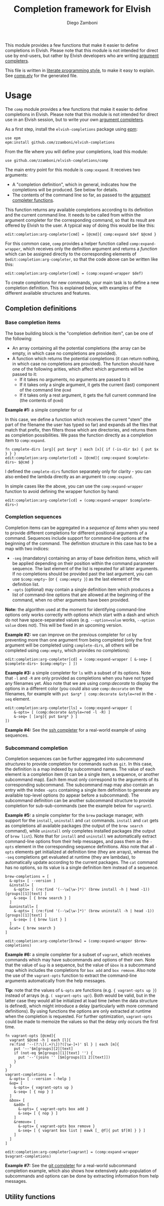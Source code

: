 #+TITLE:  Completion framework for Elvish
#+AUTHOR: Diego Zamboni
#+EMAIL:  diego@zzamboni.org

This module provides a few functions that make it easier to define completions in Elvish. Please note that this module is not intended for direct use by end-users, but rather by Elvish developers who are writing [[https://elvish.io/ref/edit.html#completion-api][argument completers]].

This file is written in [[http://www.howardism.org/Technical/Emacs/literate-programming-tutorial.html][literate programming style]], to make it easy to explain. See [[file:comp.elv][comp.elv]] for the generated file.

* Table of Contents                                          :TOC_3:noexport:
- [[#usage][Usage]]
  - [[#completion-definitions][Completion definitions]]
    - [[#base-completion-items][Base completion items]]
    - [[#completion-sequences][Completion sequences]]
    - [[#subcommand-completion][Subcommand completion]]
  - [[#utility-functions][Utility functions]]
- [[#implementation][Implementation]]
  - [[#utility-functions-1][Utility functions]]
  - [[#completion-functions][Completion functions]]
  - [[#completion-wrapper-functions][Completion wrapper functions]]

* Usage

The =comp= module provides a few functions that make it easier to define completions in Elvish. Please note that this module is not intended for direct use in an Elvish session, but to write your own [[https://elvish.io/ref/edit.html#completion-api][argument completers]].

As a first step, install the =elvish-completions= package using [[https://elvish.io/ref/epm.html][epm]]:

#+begin_src elvish
  use epm
  epm:install github.com/zzamboni/elvish-completions
#+end_src

From the file where you will define your completions, load this module:

#+begin_src elvish
  use github.com/zzamboni/elvish-completions/comp
#+end_src

The main entry point for this module is =comp:expand=. It receives two arguments:

- A "completion definition", which in general, indicates how the completions will be produced. See below for details.
- The contents of the command line so far, as passed to the [[https://elvish.io/ref/edit.html#argument-completer][argument completer functions]].

This function returns any available completions according to its definition and the current command line. It needs to be called from within the argument completer for the corresponding command, so that its result are offered by Elvish to the user. A typical way of doing this would be like this:

#+begin_src elvish
  edit:completion:arg-completer[cmd] = [@cmd]{ comp:expand $def $@cmd }
#+end_src

For this common case, =comp= provides a helper function called =comp:expand-wrapper=, which receives only the definition argument and returns a /function/ which can be assigned directly to the corresponding elements of =$edit:completion:arg-completer=, so that the code above can be written like this:

#+begin_src elvish
  edit:completion:arg-completer[cmd] = (comp:expand-wrapper $def)
#+end_src

To create completions for new commands, your main task is to define a new completion definition. This is explained below, with examples of the different available structures and features.

** Completion definitions

*** Base completion items

The base building block is the "completion definition item", can be one of the following:

- An array containing all the potential completions (the array can be empty, in which case no completions are provided).
- A function which returns the potential completions (it can return nothing, in which case no completions are provided). The function should have one of the following arities, which affect which arguments will be passed to it:
  - If it takes no arguments, no arguments are passed to it
  - If it takes only a single argument, it gets the current (last) component of the command line =@cmd=
  - If it takes only a rest argument, it gets the full current command line (the contents of =@cmd=)

*Example #1:* a simple completer for =cd=

In this case, we define a function which receives the current "stem" (the part of the filename the user has typed so far) and expands all the files that match that prefix, then filters those which are directories, and returns them as completion possibilities. We pass the function directly as a completion item to =comp:expand=.

#+begin_src elvish
fn complete-dirs [arg]{ put $arg* | each [x]{ if (-is-dir $x) { put $x } } }
edit:completion:arg-completer[cd] = [@cmd]{ comp:expand $complete-dirs~ $@cmd }
#+end_src

I defined the =complete-dirs= function separately only for clarity - you can also embed the lambda directly as an argument to =comp:expand.=

In simple cases like the above, you can use the =comp:expand-wrapper= function to avoid defining the wrapper function by hand:

#+begin_src elvish
edit:completion:arg-completer[cd] = (comp:expand-wrapper $complete-dirs~)
#+end_src

*** Completion sequences

Completion items can be aggregated in a /sequence of items/ when you need to provide different completions for different positional arguments of a command. Sequences include support for command-line options at the beginning of the command. The definition structure in this case has to be a map with two indices:

- =-seq= (mandatory) containing an array of base definition items, which will be applied depending on their position within the command parameter sequence. The last element of the list is repeated for all later arguments. If no completions should be provided past the last argument, you can use =$comp:empty~= (or ={ comp:empty }=) as the last element of the definition list.
- =-opts= (optional) may contain a single definition item which produces a list of command-line options that are allowed at the beginning of the command, when no other arguments have been provided.

*Note:* the algorithm used at the moment for identifying command-line options only works correctly with options which start with a dash and which do not have space-separated values (e.g. =--option=value= works, =--option value= does not). This will be fixed in an upcoming version.

*Example #2:* we can improve on the previous completer for =cd= by preventing more than one argument from being completed (only the first argument will be completed using =complete-dirs=, all others will be completed using =comp:empty=, which provides no completions):

#+begin_src elvish
  edit:completion:arg-completer[cd] = (comp:expand-wrapper [ &-seq= [ $complete-dirs~ $comp:empty~ ] ])
#+end_src

*Example #3:* a simple completer for =ls= with a subset of its options. Note that =-l= and =-R= are only provided as completions when you have not typed any filenames yet. Also note that we are using [[*Utility functions][comp:decorate]] to display the options in a different color (you could also use =comp:decorate= on the filenames, for example with =put $arg* | comp:decorate &style=red= in the =-seq= element.

#+begin_src elvish
  edit:completion:arg-completer[ls] = (comp:expand-wrapper [
      &-opts= [ (comp:decorate &style=red -l -R) ]
      &-seq= [ [arg]{ put $arg* } ]
  ])
#+end_src

*Example #4:* See the [[https://github.com/zzamboni/elvish-completions/blob/master/ssh.org][ssh completer]] for a real-world example of using sequences.

*** Subcommand completion

Completion sequences can be further aggregated into /subcommand structures/ to provide completion for commands such as =git=.  In this case, the definition is a map indexed by subcommand names. The value of each element is a completion item (it can be a single item, a sequence, or another subcommand map). Each item must only correspond to the arguments of its corresponding subcommand. The subcommand map may also contain an entry with the index =-opts= containing a single item definition to generate any available top-level options (to appear before a subcommand). The subcommand definition can be another subcommand structure to provide completion for sub-sub-commands (see the example below for =vagrant=).

*Example #5:* a simple completer for the =brew= package manager, with support for the =install=, =uninstall= and =cat= commands. =install= and =cat= gets as completions all available packages (the output of the =brew search= command), while =uninstall= only completes installed packages (the output of =brew list=). Note that for =install= and =uninstall= we automatically extract command-line options from their help messages, and pass them as the =-opts= element in the corresponding sequence definitions. Also note that all =-opts= elements get initialized at definition time (they are arrays), whereas the =-seq= completions get evaluated at runtime (they are lambdas), to automatically update according to the current packages. The =cat= command has no options, so its value is a single definition item instead of a sequence.

#+begin_src elvish
  brew-completions = [
    &-opts= [ --version ]
    &install= [
      &-opts= [ (re:find '(--\w[\w-]*)' (brew install -h | head -1))[groups][1][text] ]
      &-seq= [ { brew search } ]
    ]
    &uninstall= [
      &-opts= [ (re:find '(--\w[\w-]*)' (brew uninstall -h | head -1))[groups][1][text] ]
      &-seq= [ { brew list } ]
    ]
    &cat= { brew search }
  ]

  edit:completion:arg-completer[brew] = (comp:expand-wrapper $brew-completions)
#+end_src

*Example #6:* a simple completer for a subset of =vagrant=, which receives commands which may have subcommands and options of their own. Note that the value of =&up= is a sequence, but the value of =&box= is a subcommand map which includes the completions for =box add= and =box remove=. Also note the use of the =vagrant-opts= function to extract the command-line arguments automatically from the help messages.

*Tip:* note that the values of =&-opts= are functions (e.g. ={ vagrant-opts up }=) instead of arrays (e.g. =( vagrant-opts up)=). Both would be valid, but in the latter case they would all be initialized at load time (when the data structure is defined), which might introduce a delay (particularly with more command definitions). By using functions the options are only extracted at runtime when the completion is requested. For further optimization, =vagrant-opts= could be made to memoize the values so that the delay only occurs the first time.

#+begin_src elvish
  fn vagrant-opts [@cmd]{
    vagrant $@cmd -h | each [l]{
    re:find '--(?:\[(.+)\])?([\w-]+)' $l } | each [m]{
      put '--'$m[groups][2][text]
      if (not-eq $m[groups][1][text] '') {
        put '--'(joins '' [$m[groups][1 2][text]])
      }
    }
  }
  vagrant-completions = [
    &-opts= [ --version --help ]
    &up= [
      &-opts= { vagrant-opts up }
      &-seq= [ { nop } ]
    ]
    &box= [
      &add= [
        &-opts= { vagrant-opts box add }
        &-seq= [ { nop } ]
      ]
      &remove= [
        &-opts= { vagrant-opts box remove }
        &-seq= [ { vagrant box list | eawk [_ @f]{ put $f[0] } } ]
      ]
    ]
  ]

  edit:completion:arg-completer[vagrant] = (comp:expand-wrapper $vagrant-completions)
#+end_src

*Example #7:* See the [[https://github.com/zzamboni/elvish-completions/blob/master/git.org][git completer]] for a real-world subcommand completion example, which also shows how extensively auto-population of subcommands and options can be done by extracting information from help messages.

** Utility functions

=comp:decorate= maps its input through =edit:complex-candidate= with the given options. Can be passed the same options as [[https://elvish.io/ref/edit.html#argument-completer][edit:complex-candidate]]. In addition, if =&suffix= is specified, it is used to set both =&display-suffix= and =&code-suffix=.

*Example #8:* the =brew= completer shown before can be made to show package names and command-line options in different styles. Note how =comp:decorate= can get its arguments both as arguments (in the =-opts= assignments) and as pipeline input (in =-seq=).

#+begin_src elvish
  brew-completions = [
    &-opts= [ --version ]
    &install= [
      &-opts= [ (comp:decorate &style=blue (re:find '(--\w[\w-]*)' (brew install -h | head -1))[groups][1][text]) ]
      &-seq= [ { brew search | comp:decorate &style=green } ]
    ]
    &uninstall= [
      &-opts= [ (comp:decorate &style=blue (re:find '(--\w[\w-]*)' (brew uninstall -h | head -1))[groups][1][text]) ]
      &-seq= [ { brew list | comp:decorate &style=red } ]
    ]
  ]

  edit:completion:arg-completer[brew] = (comp:expand-wrapper $brew-completions)
#+end_src

* Implementation
:PROPERTIES:
:header-args:elvish: :tangle (concat (file-name-sans-extension (buffer-file-name)) ".elv")
:header-args: :mkdirp yes :comments no
:END:

#+begin_src elvish
  use re
  use github.com/zzamboni/elvish-modules/util
#+end_src

** Utility functions

=comp:decorate= maps its input through =edit:complex-candidate= with the given options. Can be passed the same options as [[https://elvish.io/ref/edit.html#argument-completer][edit:complex-candidate]]. In addition, if =&suffix= is specified, it is used to set both =&display-suffix= and =&code-suffix=.

#+begin_src elvish
  fn decorate [&code-suffix='' &display-suffix='' &suffix='' &style='' @input]{
    if (eq (count $input) 0) {
      input = [(all)]
    }
    if (not-eq $suffix '') {
      display-suffix = $suffix
      code-suffix = $suffix
    }
    each [k]{
      edit:complex-candidate &code-suffix=$code-suffix &display-suffix=$display-suffix &style=$style $k
    } $input
  }
#+end_src

=empty= produces no completions. It can be used to signal the end of a completion definition sequence when we don't want to repeat the last item.

#+begin_src elvish
  fn empty { nop }
#+end_src

** Completion functions

=comp:expand= is the main entry point which expands a "completion definition item" into its completion values. If it's a function, it gets executed. If it's a list, it's exploded to its elements. If it's a map which contains the =-seq= key, it gets processed with =comp:sequence=, and if it's a map without the =-seq= key, it gets passed to =comp:subcommands= (see below for the details of these functions). You can call =comp:sequence= or =comp:subcommands= directly if you want, but otherwise =comp:expand= will handle the different structures automatically.

If the completion item is a function, the arguments that get passed to it depend on its signature:

- If it receives no arguments, no arguments are passed
- If it receives a single argument, it gets the current component of the command line
- If it receives a rest argument, it receives the full current command line

#+begin_src elvish
  # Forward declarations to be overriden later
  fn sequence { }
  fn subcommands { }

  fn expand [def @cmd]{
    arg = $cmd[-1]
    what = (kind-of $def)
    if (eq $what 'fn') {
      fnargs = [ (count $def[arg-names]) (not-eq $def[rest-arg] '') ]
      if (eq $fnargs [ 0 $false ]) {
        $def
      } elif (eq $fnargs [ 1 $false ]) {
        $def $arg
      } elif (eq $fnargs [ 0 $true ]) {
        $def $@cmd
      }
    } elif (eq $what 'list') {
      explode $def
    } elif (eq $what 'map') {
      if (has-key $def '-seq') {
        sequence $def $@cmd
      } else {
        subcommands $def $@cmd
      }
    }
  }
#+end_src

=comp:sequence= receives a definition array and the current contents of the command line. The first element of =$cmd= is the command, and it should not be included in the definition.

#+begin_src elvish
  sequence~ = [def @cmd]{
    n = (count $cmd)
    cmd-wo = [(each [p]{ if (not (re:match "^-" $p)) { put $p } } $cmd)]
    n-wo = (count $cmd-wo)
    if (and (eq $n-wo 2) (has-key $def -opts)) {
      expand $def[-opts] $@cmd
    }
    expand $def[-seq][(util:min (- $n-wo 2) (- (count $def[-seq]) 1))] $@cmd
  }
#+end_src

=comp:subcommands= receives a definition map and the current contents of the command line.

#+begin_src elvish
  subcommands~ = [def @cmd]{
    n = (count $cmd)
#+end_src

If completion for the top-level subcommand is expected (=eq $n 2=), the top-level indices plus the global options (if provided in the =-opts= element).

#+begin_src elvish
    if (eq $n 2) {
      keys (dissoc $def -opts)
      if (has-key $def -opts) {
        expand $def[-opts] $@cmd
      }
#+end_src

Otherwise, depending on the subcommand already provided, the corresponding element of the corresponding definition list is expanded. If the element is a string, it is considered and alias, so we call =subcommands= with the target command.

#+begin_src elvish
    } else {
      subcommand = $cmd[1]
      if (has-key $def $subcommand) {
        if (eq (kind-of $def[$subcommand]) 'string') {
          subcommands $def $cmd[0] $def[$subcommand] (explode $cmd[2:])
        } else {
          expand $def[$subcommand] (explode $cmd[1:])
        }
      }
    }
  }
#+end_src

** Completion wrapper functions

The wrapper functions receive only the =$def= argument, and return a /function/ which takes the current command and call the corresponding completion function with the correct arguments. We have a wrapper-generator function which takes the function to call and returns the appropriate wrapper function. Very meta.

#+begin_src elvish
  fn -wrapper-gen [func]{
    put [def]{ put [@cmd]{ $func $def $@cmd } }
  }
#+end_src

#+begin_src elvish
expand-wrapper~ = (-wrapper-gen $expand~)
sequence-wrapper~ = (-wrapper-gen $sequence~)
subcommands-wrapper~ = (-wrapper-gen $subcommands~)
#+end_src
